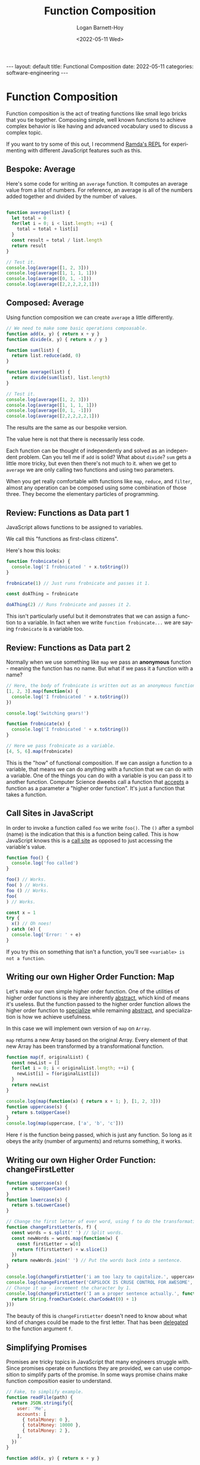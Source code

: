 #+BEGIN_EXPORT html
---
layout: default
title: Functional Composition
date: 2022-05-11
categories: software-engineering
---
#+END_EXPORT

#+title:     Function Composition
#+author:    Logan Barnett-Hoy
#+email:     logustus@gmail.com
#+date:      <2022-05-11 Wed>
#+language:  en
#+file_tags:
#+tags:      tutorials software

* Function Composition

Function composition is the act of treating functions like small lego bricks
that you tie together. Composing simple, well known functions to achieve complex
behavior is like having and advanced vocabulary used to discuss a complex topic.

If you want to try some of this out, I recommend [[https://ramdajs.com/repl/][Ramda's REPL]] for experimenting
with different JavaScript features such as this.

** Bespoke: Average

Here's some code for writing an =average= function. It computes an average value
from a list of numbers. For reference, an average is all of the numbers added
together and divided by the number of values.

#+begin_src js :results output :exports both

function average(list) {
  let total = 0
  for(let i = 0; i < list.length; ++i) {
    total = total + list[i]
  }
  const result = total / list.length
  return result
}

// Test it.
console.log(average([1, 2, 3]))
console.log(average([1, 1, 1, 1]))
console.log(average([0, 1, -1]))
console.log(average([2,2,2,2,2,1]))
#+end_src

** Composed: Average

Using function composition we can create =average= a little differently.

#+begin_src js :results output :exports both
// We need to make some basic operations compoasable.
function add(x, y) { return x + y }
function divide(x, y) { return x / y }

function sum(list) {
  return list.reduce(add, 0)
}

function average(list) {
  return divide(sum(list), list.length)
}

// Test it.
console.log(average([1, 2, 3]))
console.log(average([1, 1, 1, 1]))
console.log(average([0, 1, -1]))
console.log(average([2,2,2,2,2,1]))
#+end_src

The results are the same as our bespoke version.

The value here is not that there is necessarily less code.

Each function can be thought of independently and solved as an independent
problem. Can you tell me if =add= is solid? What about =divide=? =sum= gets a
little more tricky, but even then there's not much to it. when we get to
=average= we are only calling two functions and using two parameters.

When you get really comfortable with functions like =map=, =reduce=, and
=filter=, almost any operation can be composed using some combination of those
three. They become the elementary particles of programming.

** Review: Functions as Data part 1

JavaScript allows functions to be assigned to variables.

We call this "functions as first-class citizens".

Here's how this looks:

#+begin_src js :results output :exports both
function frobnicate(x) {
  console.log('I frobnicated ' + x.toString())
}

frobnicate(1) // Just runs frobnicate and passes it 1.

const doAThing = frobnicate

doAThing(2) // Runs frobnicate and passes it 2.
#+end_src

This isn't particularly useful but it demonstrates that we can assign a function
to a variable. In fact when we write =function frobincate...= we are saying
=frobnicate= is a variable too.

** Review: Functions as Data part 2

Normally when we use something like =map= we pass an *anonymous* function -
meaning the function has no name. But what if we pass it a function with a name?

#+begin_src js :results output :exports both
// Here, the body of frobnicate is written out as an anonymous function.
[1, 2, 3].map(function(x) {
  console.log('I frobnicated ' + x.toString())
})

console.log('Switching gears!')

function frobnicate(x) {
  console.log('I frobnicated ' + x.toString())
}

// Here we pass frobnicate as a variable.
[4, 5, 6].map(frobnicate)
#+end_src

This is the "how" of functional composition. If we can assign a function to a
variable, that means we can do anything with a function that we can do with a
variable. One of the things you can do with a variable is you can pass it to
another function. Computer Science dweebs call a function that _accepts_ a
function as a parameter a "higher order function". It's just a function that
takes a function.

** Call Sites in JavaScript

In order to invoke a function called =foo= we write =foo()=. The =()= after a
symbol (name) is the indication that this is a function being called. This is
how JavaScript knows this is a [[https://en.wikipedia.org/wiki/Call_site][call site]] as opposed to just accessing the
variable's value.

#+begin_src js :results output :exports both
function foo() {
  console.log('foo called')
}

foo() // Works.
foo( ) // Works.
foo () // Works.
foo(
) // Works.

const x = 1
try {
  x() // Oh noes!
} catch (e) {
  console.log('Error: ' + e)
}
#+end_src

If you try this on something that isn't a function, you'll see =<variable> is
not a function=.

** Writing our own Higher Order Function: Map

Let's make our own simple higher order function. One of the utilities of higher
order functions is they are inherently _abstract_, which kind of means it's
useless. But the function passed to the higher order function allows the higher
order function to _specialize_ while remaining _abstract_, and specialization is
how we achieve usefulness.

In this case we will implement own version of =map= on =Array=.

=map= returns a new Array based on the original Array. Every element of that new
Array has been transformed by a transformational function.

#+begin_src js :results output :exports both
function map(f, originalList) {
  const newList = []
  for(let i = 0; i < originalList.length; ++i) {
    newList[i] = f(originalList[i])
  }
  return newList
}

console.log(map(function(x) { return x + 1; }, [1, 2, 3]))
function uppercase(s) {
  return s.toUpperCase()
}
console.log(map(uppercase, ['a', 'b', 'c']))
#+end_src

Here =f= is the function being passed, which is just any function. So long as it
obeys the arity (number of arguments) and returns something, it works.

** Writing our own Higher Order Function: changeFirstLetter

#+begin_src js :results output :exports both
function uppercase(s) {
  return s.toUpperCase()
}
function lowercase(s) {
  return s.toLowerCase()
}

// Change the first letter of ever word, using f to do the transformation.
function changeFirstLetter(s, f) {
  const words = s.split(' ') // Split words.
  const newWords = words.map(function(w) {
    const firstLetter = w[0]
    return f(firstLetter) + w.slice(1)
  })
  return newWords.join(' ') // Put the words back into a sentence.
}

console.log(changeFirstLetter('i am too lazy to capitalize.', uppercase))
console.log(changeFirstLetter('CAPSLOCK IS CRUSE CONTROL FOR AWESOME', lowercase))
// Change it up - increment the character by 1.
console.log(changeFirstLetter('I am a proper sentence actually.', function(c) {
  return String.fromCharCode(c.charCodeAt(0) + 1)
}))
#+end_src

The beauty of this is =changeFirstLetter= doesn't need to know about what kind
of changes could be made to the first letter. That has been _delegated_ to the
function argument =f=.

** Simplifying Promises

Promises are tricky topics in JavaScript that many engineers struggle with.
Since promises operate on functions they are provided, we can use composition to
simplify parts of the promise. In some ways promise chains make function
composition easier to understand.

#+begin_src js :results output :exports both
// Fake, to simplify example.
function readFile(path) {
  return JSON.stringify({
    user: 'Me',
    accounts: [
      { totalMoney: 0 },
      { totalMoney: 10000 },
      { totalMoney: 2 },
    ],
  })
}

function add(x, y) { return x + y }

function computeAccounts(payload) {
  return payload
    .accounts
    .map(x => x.totalMoney)
    .reduce(add, 0)
}

// Read an account file from a path and compute its total amount.
function accountTotal(path) {
  return Promise
    .resolve(path)
    // readFile could return a Promise instead of a concete value, and this
    // could would remain unchanged.
    .then(readFile)
    .then(JSON.parse)
    .then(computeAccounts)
}

accountTotal('foo.json').then(amount => console.log(amount))
#+end_src

** Currying to Change Arity

When doing function composition, you can use a technique called "currying" to
provide different function arity (argument count). A function is said to be
"curried" if it takes one argument and returns another function.

#+begin_src js :results output :exports both
function add(x) {
  // This function just immediately returns a function.
  return function(y) {
    // The x variable is pulled in from the scope.
    return x + y
  }
}

console.log(add(1)(2))
console.log(add(5)(5))

// Then make a named function with it.
const addOne = add(1)
console.log(addOne(0))
console.log(addOne(1))

// Normally "add" has two arguments and therefore is not suitable for map. But
// with a curried add we can use it with map.
console.log([1, 2, 3].map(addOne))
// Same as above, but without the named version.
console.log([1, 2, 3].map(add(1)))
#+end_src

** Conclusions

Function composition is a topic with a great deal of depth to it, but in an
ecosystem like JavaScript you can break down almost any problem into tiny,
reusable pieces. It takes some practice and starts getting easier with time as
you build up a stronger vocabulary of functions for yourself.

** Questions? :noexport:
